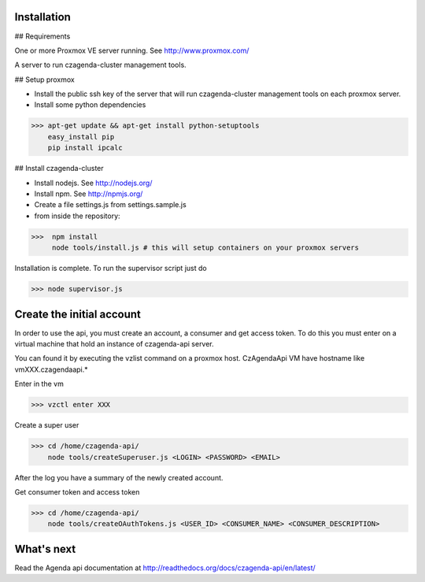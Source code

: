 Installation
============

## Requirements

One or more Proxmox VE server running. See http://www.proxmox.com/

A server to run czagenda-cluster management tools.

## Setup proxmox

* Install the public ssh key of the server that will run czagenda-cluster management tools on each proxmox server.
* Install some python dependencies

>>> apt-get update && apt-get install python-setuptools
    easy_install pip
    pip install ipcalc
    
    
## Install czagenda-cluster

* Install nodejs. See http://nodejs.org/
* Install npm. See http://npmjs.org/

* Create a file settings.js from settings.sample.js

* from inside the repository:

>>>  npm install
     node tools/install.js # this will setup containers on your proxmox servers
     
Installation is complete. To run the supervisor script just do

>>> node supervisor.js

Create the initial account
==========================

In order to use the api, you must create an account, a consumer and get access token. 
To do this you must enter on a virtual machine that hold an instance of czagenda-api server.

You can found it by executing the vzlist command on a proxmox host. CzAgendaApi VM have hostname like vmXXX.czagendaapi.*

Enter in the vm

>>> vzctl enter XXX

Create a super user

>>> cd /home/czagenda-api/
    node tools/createSuperuser.js <LOGIN> <PASSWORD> <EMAIL>
    
After the log you have a summary of the newly created account.

Get consumer token and access token

>>> cd /home/czagenda-api/
    node tools/createOAuthTokens.js <USER_ID> <CONSUMER_NAME> <CONSUMER_DESCRIPTION>
    
What's next
===========

Read the Agenda api documentation at http://readthedocs.org/docs/czagenda-api/en/latest/
